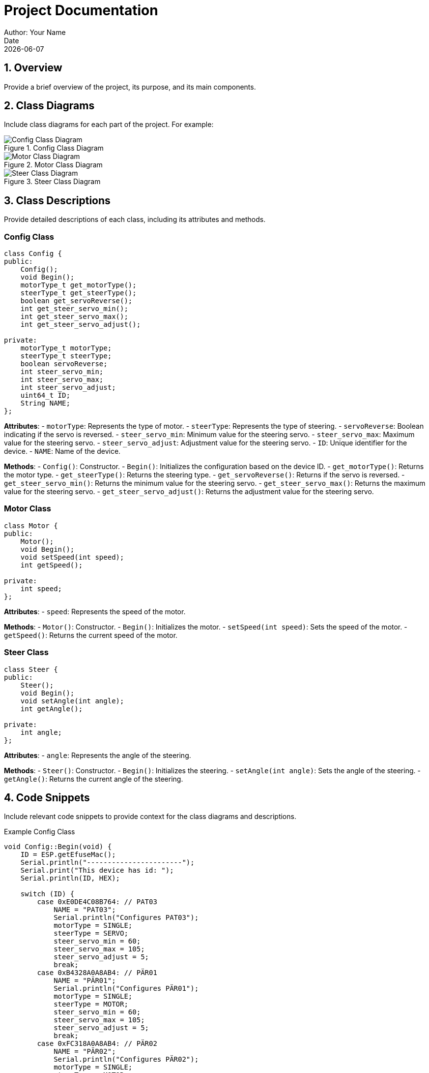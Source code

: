 = Project Documentation
Author: Your Name
Date: {docdate}

== 1. Overview
Provide a brief overview of the project, its purpose, and its main components.

== 2. Class Diagrams
Include class diagrams for each part of the project. For example:

.Config Class Diagram
image::config_class_diagram.png[Config Class Diagram]

.Motor Class Diagram
image::motor_class_diagram.png[Motor Class Diagram]

.Steer Class Diagram
image::steer_class_diagram.png[Steer Class Diagram]

== 3. Class Descriptions
Provide detailed descriptions of each class, including its attributes and methods.

=== Config Class
[source,cpp]
----
class Config {
public:
    Config();
    void Begin();
    motorType_t get_motorType();
    steerType_t get_steerType();
    boolean get_servoReverse();
    int get_steer_servo_min();
    int get_steer_servo_max();
    int get_steer_servo_adjust();

private:
    motorType_t motorType;
    steerType_t steerType;
    boolean servoReverse;
    int steer_servo_min;
    int steer_servo_max;
    int steer_servo_adjust;
    uint64_t ID;
    String NAME;
};
----

*Attributes*:
- `motorType`: Represents the type of motor.
- `steerType`: Represents the type of steering.
- `servoReverse`: Boolean indicating if the servo is reversed.
- `steer_servo_min`: Minimum value for the steering servo.
- `steer_servo_max`: Maximum value for the steering servo.
- `steer_servo_adjust`: Adjustment value for the steering servo.
- `ID`: Unique identifier for the device.
- `NAME`: Name of the device.

*Methods*:
- `Config()`: Constructor.
- `Begin()`: Initializes the configuration based on the device ID.
- `get_motorType()`: Returns the motor type.
- `get_steerType()`: Returns the steering type.
- `get_servoReverse()`: Returns if the servo is reversed.
- `get_steer_servo_min()`: Returns the minimum value for the steering servo.
- `get_steer_servo_max()`: Returns the maximum value for the steering servo.
- `get_steer_servo_adjust()`: Returns the adjustment value for the steering servo.

=== Motor Class
[source,cpp]
----
class Motor {
public:
    Motor();
    void Begin();
    void setSpeed(int speed);
    int getSpeed();

private:
    int speed;
};
----

*Attributes*:
- `speed`: Represents the speed of the motor.

*Methods*:
- `Motor()`: Constructor.
- `Begin()`: Initializes the motor.
- `setSpeed(int speed)`: Sets the speed of the motor.
- `getSpeed()`: Returns the current speed of the motor.

=== Steer Class
[source,cpp]
----
class Steer {
public:
    Steer();
    void Begin();
    void setAngle(int angle);
    int getAngle();

private:
    int angle;
};
----

*Attributes*:
- `angle`: Represents the angle of the steering.

*Methods*:
- `Steer()`: Constructor.
- `Begin()`: Initializes the steering.
- `setAngle(int angle)`: Sets the angle of the steering.
- `getAngle()`: Returns the current angle of the steering.

== 4. Code Snippets
Include relevant code snippets to provide context for the class diagrams and descriptions.

.Example Config Class
[source,cpp]
----
void Config::Begin(void) {
    ID = ESP.getEfuseMac();
    Serial.println("-----------------------");
    Serial.print("This device has id: ");
    Serial.println(ID, HEX);

    switch (ID) {
        case 0xE0DE4C08B764: // PAT03
            NAME = "PAT03";
            Serial.println("Configures PAT03");
            motorType = SINGLE;
            steerType = SERVO;
            steer_servo_min = 60;
            steer_servo_max = 105;
            steer_servo_adjust = 5;
            break;
        case 0xB4328A0A8AB4: // PÄR01
            NAME = "PÄR01";
            Serial.println("Configures PÄR01");
            motorType = SINGLE;
            steerType = MOTOR;
            steer_servo_min = 60;
            steer_servo_max = 105;
            steer_servo_adjust = 5;
            break;
        case 0xFC318A0A8AB4: // PÄR02
            NAME = "PÄR02";
            Serial.println("Configures PÄR02");
            motorType = SINGLE;
            steerType = MOTOR;
            steer_servo_min = 60;
            steer_servo_max = 105;
            steer_servo_adjust = 5;
            break;
        default:
            Serial.println("Unknown vehicle, default config");
            steerType = MOTOR;
            break;
    }
}
----

.Example Motor Class
[source,cpp]
----
Motor::Motor() : speed(0) {}

void Motor::Begin() {
    // Initialize motor
    Serial.println("Motor initialized");
}

void Motor::setSpeed(int speed) {
    this->speed = speed;
    Serial.print("Motor speed set to: ");
    Serial.println(speed);
}

int Motor::getSpeed() {
    return speed;
}
----

.Example Steer Class
[source,cpp]
----
Steer::Steer() : angle(0) {}

void Steer::Begin() {
    // Initialize steering
    Serial.println("Steering initialized");
}

void Steer::setAngle(int angle) {
    this->angle = angle;
    Serial.print("Steering angle set to: ");
    Serial.println(angle);
}

int Steer::getAngle() {
    return angle;
}
----

== Tools for Creating Class Diagrams
- **Visual Paradigm**: A professional tool for creating UML diagrams.
- **Lucidchart**: An online diagramming tool.
- **draw.io**: A free online diagramming tool.

== Example Class Diagram
Here is an example of how you can create a class diagram using draw.io:

1. Go to https://app.diagrams.net/.
2. Create a new diagram and select "UML Class Diagram" as the template.
3. Add classes, attributes, and methods based on your code.
4. Save the diagram and export it as an image.

== Example Document Structure
1. **Title Page**: Project Title, Author, Date.
2. **Table of Contents**: Automatically generated based on the document structure.
3. **Introduction**: Overview of the project.
4. **Class Diagrams**: Images of the class diagrams.
5. **Class Descriptions**: Detailed descriptions of each class.
6. **Code Snippets**: Relevant code snippets with explanations.
7. **Conclusion**: Summary of the project.
